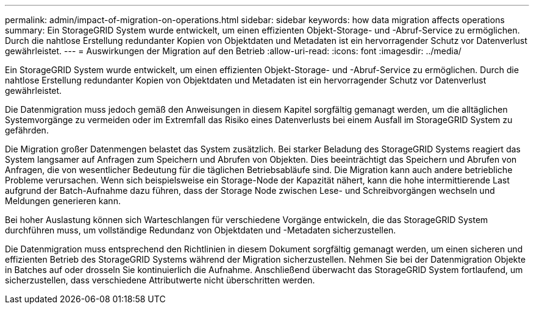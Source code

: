 ---
permalink: admin/impact-of-migration-on-operations.html 
sidebar: sidebar 
keywords: how data migration affects operations 
summary: Ein StorageGRID System wurde entwickelt, um einen effizienten Objekt-Storage- und -Abruf-Service zu ermöglichen. Durch die nahtlose Erstellung redundanter Kopien von Objektdaten und Metadaten ist ein hervorragender Schutz vor Datenverlust gewährleistet. 
---
= Auswirkungen der Migration auf den Betrieb
:allow-uri-read: 
:icons: font
:imagesdir: ../media/


[role="lead"]
Ein StorageGRID System wurde entwickelt, um einen effizienten Objekt-Storage- und -Abruf-Service zu ermöglichen. Durch die nahtlose Erstellung redundanter Kopien von Objektdaten und Metadaten ist ein hervorragender Schutz vor Datenverlust gewährleistet.

Die Datenmigration muss jedoch gemäß den Anweisungen in diesem Kapitel sorgfältig gemanagt werden, um die alltäglichen Systemvorgänge zu vermeiden oder im Extremfall das Risiko eines Datenverlusts bei einem Ausfall im StorageGRID System zu gefährden.

Die Migration großer Datenmengen belastet das System zusätzlich. Bei starker Beladung des StorageGRID Systems reagiert das System langsamer auf Anfragen zum Speichern und Abrufen von Objekten. Dies beeinträchtigt das Speichern und Abrufen von Anfragen, die von wesentlicher Bedeutung für die täglichen Betriebsabläufe sind. Die Migration kann auch andere betriebliche Probleme verursachen. Wenn sich beispielsweise ein Storage-Node der Kapazität nähert, kann die hohe intermittierende Last aufgrund der Batch-Aufnahme dazu führen, dass der Storage Node zwischen Lese- und Schreibvorgängen wechseln und Meldungen generieren kann.

Bei hoher Auslastung können sich Warteschlangen für verschiedene Vorgänge entwickeln, die das StorageGRID System durchführen muss, um vollständige Redundanz von Objektdaten und -Metadaten sicherzustellen.

Die Datenmigration muss entsprechend den Richtlinien in diesem Dokument sorgfältig gemanagt werden, um einen sicheren und effizienten Betrieb des StorageGRID Systems während der Migration sicherzustellen. Nehmen Sie bei der Datenmigration Objekte in Batches auf oder drosseln Sie kontinuierlich die Aufnahme. Anschließend überwacht das StorageGRID System fortlaufend, um sicherzustellen, dass verschiedene Attributwerte nicht überschritten werden.
